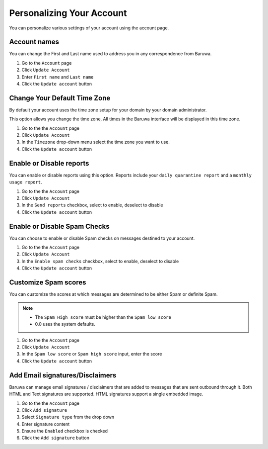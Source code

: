 ==========================
Personalizing Your Account
==========================

You can personalize various settings of your account using the account
page.

Account names
-------------

You can change the First and Last name used to address you in any
correspondence from Baruwa.

1. Go to the ``Account`` page
2. Click ``Update Account``
3. Enter ``First name`` and ``Last name``
4. Click the ``Update account`` button

Change Your Default Time Zone
-----------------------------

By default your account uses the time zone setup for your domain by your
domain administrator.

This option allows you change the time zone, All times in the Baruwa interface
will be displayed in this time zone.

1. Go to the the ``Account`` page
2. Click ``Update Account``
3. In the ``Timezone`` drop-down menu select the time zone you want to use.
4. Click the ``Update account`` button

Enable or Disable reports
-------------------------

You can enable or disable reports using this option. Reports include your
``daily quarantine report`` and a ``monthly usage report``.

1. Go to the the ``Account`` page
2. Click ``Update Account``
3. In the ``Send reports`` checkbox, select to enable, deselect to disable
4. Click the ``Update account`` button

Enable or Disable Spam Checks
-----------------------------

You can choose to enable or disable Spam checks on messages destined to your
account.

1. Go to the the ``Account`` page
2. Click ``Update Account``
3. In the ``Enable spam checks`` checkbox, select to enable, deselect to disable
4. Click the ``Update account`` button

Customize Spam scores
---------------------

You can customize the scores at which messages are determined to be either
Spam or definite Spam.

.. note::
	* The ``Spam High score`` must be higher than the ``Spam low score``
	* 0.0 uses the system defaults.

1. Go to the the ``Account`` page
2. Click ``Update Account``
3. In the ``Spam low score`` or ``Spam high score`` input, enter the score
4. Click the ``Update account`` button

Add Email signatures/Disclaimers
--------------------------------

Baruwa can manage email signatures / disclaimers that are added to messages
that are sent outbound through it. Both HTML and Text signatures are supported.
HTML signatures support a single embedded image.

1. Go to the the ``Account`` page
2. Click ``Add signature``
3. Select ``Signature type`` from the drop down
4. Enter signature content
5. Ensure the ``Enabled`` checkbox is checked
6. Click the ``Add signature`` button
